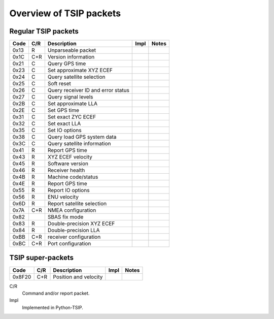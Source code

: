 Overview of TSIP packets
------------------------

Regular TSIP packets
~~~~~~~~~~~~~~~~~~~~

======== === =================================== ==== =========================
Code     C/R Description                         Impl Notes
======== === =================================== ==== =========================
0x13       R Unparseable packet                  
0x1C     C+R Version information                 
0x21     C   Query GPS time
0x23     C   Set approximate XYZ ECEF
0x24     C   Query satellite selection
0x25     C   Soft reset
0x26     C   Query receiver ID and error status
0x27     C   Query signal levels
0x2B     C   Set approximate LLA
0x2E     C   Set GPS time
0x31     C   Set exact ZYC ECEF
0x32     C   Set exact LLA
0x35     C   Set IO options       
0x38     C   Query load GPS system data
0x3C     C   Query satellite information
0x41       R Report GPS time
0x43       R XYZ ECEF velocity
0x45       R Software version                         
0x46       R Receiver health
0x4B       R Machine code/status
0x4E       R Report GPS time
0x55       R Report IO options
0x56       R ENU velocity
0x6D       R Report satellite selection
0x7A     C+R NMEA configuration
0x82         SBAS fix mode
0x83       R Double-precision XYZ ECEF
0x84       R Double-precision LLA
0xBB     C+R receiver configuration
0xBC     C+R Port configuration
======== === =================================== ==== =========================


TSIP super-packets
~~~~~~~~~~~~~~~~~~

======== === =================================== ==== =========================
Code     C/R Description                         Impl Notes
======== === =================================== ==== =========================
0x8F20   C+R Position and velocity
======== === =================================== ==== =========================

C/R
    Command and/or report packet.

Impl
    Implemented in Python-TSIP.
